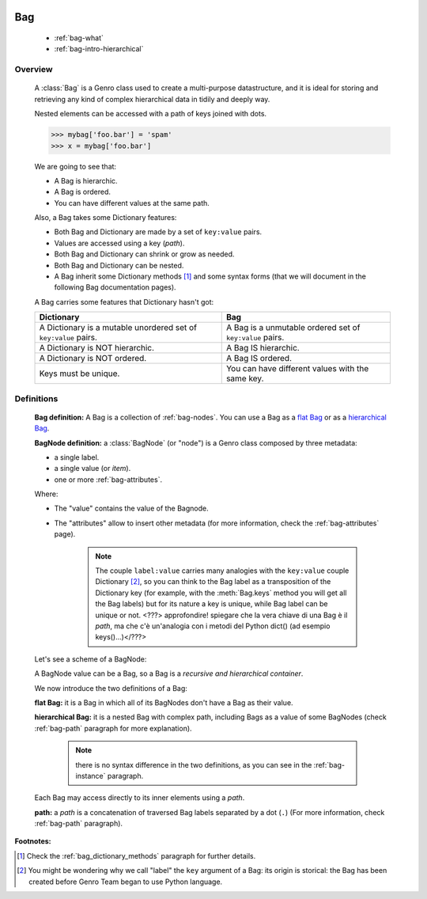 	.. _genro-bag-intro:

=====
 Bag
=====

	- :ref:`bag-what`
	
	- :ref:`bag-intro-hierarchical`
	
	.. _bag-what:

Overview
========

	A :class:`Bag` is a Genro class used to create a multi-purpose datastructure, and it is ideal for storing and retrieving any kind of complex hierarchical data in tidily and deeply way.
	
	Nested elements can be accessed with a path of keys joined with dots.
	
	>>> mybag['foo.bar'] = 'spam'
	>>> x = mybag['foo.bar']
	
	We are going to see that:
	
	- A Bag is hierarchic.
	
	- A Bag is ordered.
	
	- You can have different values at the same path.
	
	Also, a Bag takes some Dictionary features:
	
	- Both Bag and Dictionary are made by a set of ``key:value`` pairs.

	- Values are accessed using a key (*path*).

	- Both Bag and Dictionary can shrink or grow as needed.

	- Both Bag and Dictionary can be nested.
	
	- A Bag inherit some Dictionary methods [#]_ and some syntax forms (that we will document in the following Bag documentation pages).
	
	A Bag carries some features that Dictionary hasn't got:
	
	+-------------------------------------------------------------------+----------------------------------------------------------------------+
	| Dictionary                                                        | Bag                                                                  |
	+===================================================================+======================================================================+
	| A Dictionary is a mutable unordered set of ``key:value`` pairs.   | A Bag is a unmutable ordered set of ``key:value`` pairs.             |
	+-------------------------------------------------------------------+----------------------------------------------------------------------+
	| A Dictionary is NOT hierarchic.                                   | A Bag IS hierarchic.                                                 |
	+-------------------------------------------------------------------+----------------------------------------------------------------------+
	| A Dictionary is NOT ordered.                                      | A Bag IS ordered.                                                    |
	+-------------------------------------------------------------------+----------------------------------------------------------------------+
	| Keys must be unique.                                              | You can have different values with the same key.                     |
	+-------------------------------------------------------------------+----------------------------------------------------------------------+
	
	.. _bag-intro-hierarchical:

Definitions
===========

	**Bag definition:** A Bag is a collection of :ref:`bag-nodes`. You can use a Bag as a `flat Bag`_ or as a `hierarchical Bag`_.
	
	**BagNode definition:** a :class:`BagNode` (or "node") is a Genro class composed by three metadata:
	
	- a single label.
	
	- a single value (or *item*).
	
	- one or more :ref:`bag-attributes`.

	Where:
	
	- The "value" contains the value of the Bagnode.
	
	- The "attributes" allow to insert other metadata (for more information, check the :ref:`bag-attributes` page).
	
		.. note:: The couple ``label:value`` carries many analogies with the ``key:value`` couple Dictionary [#]_, so you can think to the Bag label as a transposition of the Dictionary key (for example, with the :meth:`Bag.keys` method you will get all the Bag labels) but for its nature a key is unique, while Bag label can be unique or not. <???> approfondire! spiegare che la vera chiave di una Bag è il *path*, ma che c'è un'analogia con i metodi del Python dict() (ad esempio keys()...)</???>
	
	Let's see a scheme of a BagNode:

	.. image:: ../images/BagNode.png
	
	A BagNode value can be a Bag, so a Bag is a *recursive and hierarchical container*.

	We now introduce the two definitions of a Bag:

	.. _flat Bag:

	**flat Bag:** it is a Bag in which all of its BagNodes don't have a Bag as their value.
	
	.. _hierarchical Bag:
	
	**hierarchical Bag:** it is a nested Bag with complex path, including Bags as a value of some BagNodes (check :ref:`bag-path` paragraph for more explanation).
	
		.. note:: there is no syntax difference in the two definitions, as you can see in the :ref:`bag-instance` paragraph.
	
	Each Bag may access directly to its inner elements using a *path*.
	
	**path:** a *path* is a concatenation of traversed Bag labels separated by a dot (``.``) (For more information, check :ref:`bag-path` paragraph).

**Footnotes:**

.. [#] Check the :ref:`bag_dictionary_methods` paragraph for further details.

.. [#] You might be wondering why we call "label" the ``key`` argument of a Bag: its origin is storical: the Bag has been created before Genro Team began to use Python language.
